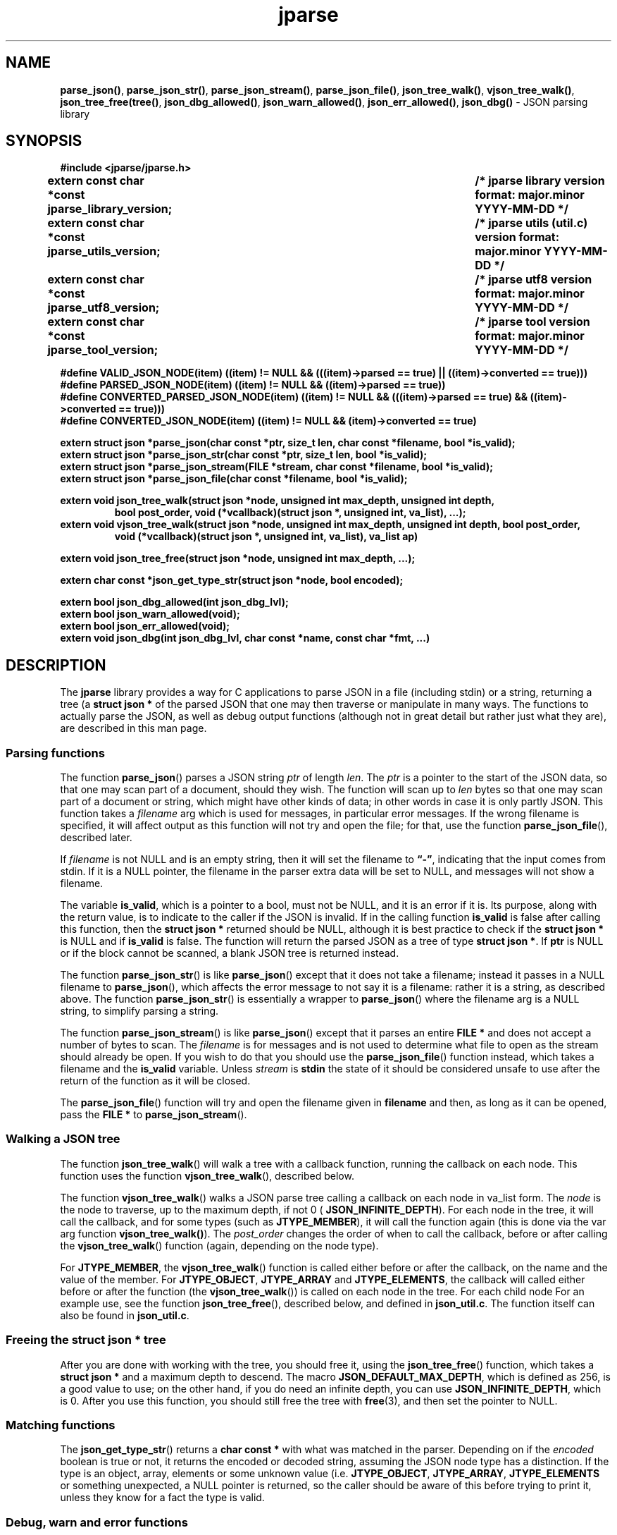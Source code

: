 .\" section 3 man page for jparse
.\"
.\" This man page was first written by Cody Boone Ferguson for the IOCCC
.\" in 2023.
.\"
.\" Humour impairment is not virtue nor is it a vice, it's just plain
.\" wrong: almost as wrong as JSON spec mis-features and C++ obfuscation! :-)
.\"
.\" "Share and Enjoy!"
.\"     --  Sirius Cybernetics Corporation Complaints Division, JSON spec department. :-)
.\"
.TH jparse 3  "14 March 2025" "jparse"
.SH NAME
.BR parse_json() \|,
.BR parse_json_str() \|,
.BR parse_json_stream() \|,
.BR parse_json_file() \|,
.BR json_tree_walk() \|,
.BR vjson_tree_walk() \|,
.BR json_tree_free(tree() \|,
.BR json_dbg_allowed() \|,
.BR json_warn_allowed() \|,
.BR json_err_allowed() \|,
.BR json_dbg()
\- JSON parsing library
.SH SYNOPSIS
\fB#include <jparse/jparse.h>\fP
.sp
.B "extern const char *const jparse_library_version;	/* jparse library version format: major.minor YYYY-MM-DD */"
.br
.B "extern const char *const jparse_utils_version;	/* jparse utils (util.c) version format: major.minor YYYY-MM-DD */"
.br
.B "extern const char *const jparse_utf8_version;	/* jparse utf8 version format: major.minor YYYY-MM-DD */"
.br
.B "extern const char *const jparse_tool_version;	/* jparse tool version format: major.minor YYYY-MM-DD */"
.sp
\fB#define VALID_JSON_NODE(item) ((item) != NULL && (((item)->parsed == true) || ((item)->converted == true)))\fP
.br
\fB#define PARSED_JSON_NODE(item) ((item) != NULL && ((item)->parsed == true))\fP
.br
\fB#define CONVERTED_PARSED_JSON_NODE(item) ((item) != NULL && (((item)->parsed == true) && ((item)->converted == true)))\fP
.br
\fB#define CONVERTED_JSON_NODE(item) ((item) != NULL && (item)->converted == true)\fP
.sp
.B "extern struct json *parse_json(char const *ptr, size_t len, char const *filename, bool *is_valid);"
.br
.B "extern struct json *parse_json_str(char const *ptr, size_t len, bool *is_valid);"
.br
.B "extern struct json *parse_json_stream(FILE *stream, char const *filename, bool *is_valid);"
.br
.B "extern struct json *parse_json_file(char const *filename, bool *is_valid);"
.sp
.B "extern void json_tree_walk(struct json *node, unsigned int max_depth, unsigned int depth,"
.br
.RS
.B    "bool post_order, void (*vcallback)(struct json *, unsigned int, va_list), ...);"
.RE
.br
.B "extern void vjson_tree_walk(struct json *node, unsigned int max_depth, unsigned int depth, bool post_order,"
.br
.RS
.B  "void (*vcallback)(struct json *, unsigned int, va_list), va_list ap)"
.RE
.sp
.B "extern void json_tree_free(struct json *node, unsigned int max_depth, ...);"
.sp
.B "extern char const *json_get_type_str(struct json *node, bool encoded);"
.sp
.B "extern bool json_dbg_allowed(int json_dbg_lvl);"
.br
.B "extern bool json_warn_allowed(void);"
.br
.B "extern bool json_err_allowed(void);"
.br
.B "extern void json_dbg(int json_dbg_lvl, char const *name, const char *fmt, ...)"
.SH DESCRIPTION
The
.B jparse
library provides a way for C applications to parse JSON in a file (including stdin) or a string, returning a tree (a
.B struct json *\&
\c tree)
of the parsed JSON that one may then traverse or manipulate in many ways.
The functions to actually parse the JSON, as well as debug output functions (although not in great detail but rather just what they are), are described in this man page.
.SS Parsing functions
The function
.BR parse_json ()
parses a JSON string
.I ptr
of length
.IR len .
The
.I ptr
is a pointer to the start of the JSON data, so that one may scan part of a document, should they wish.
The function will scan up to
.I len
bytes so that one may scan part of a document or string, which might have other kinds of data; in other words in case it is only partly JSON.
This function takes a
.I filename
arg which is used for messages, in particular error messages.
If the wrong filename is specified, it will affect output as this function will not try and open the file; for that, use the function
.BR parse_json_file (),
described later.
.PP
If
.I filename
is not NULL and is an empty string, then it will set the filename to
.BR \*(lq-\*(rq ,
indicating that the input comes from stdin.
If it is a NULL pointer, the filename in the parser extra data will be set to NULL, and messages will not show a filename.
.PP
The variable
.BR is_valid ,
which is a pointer to a bool, must not be NULL, and it is an error if it is.
Its purpose, along with the return value, is to indicate to the caller if the JSON is invalid.
If in the calling function
.B is_valid
is false after calling this function, then the
.B struct json *
returned should be NULL, although it is best practice to check if the
.B struct json *
is NULL and if
.B is_valid
is false.
The function will return the parsed JSON as a tree of type
.BR struct\ json\ * .
If
.B ptr
is NULL or if the block cannot be scanned, a blank JSON tree is returned instead.
.PP
The function
.BR parse_json_str ()
is like
.BR parse_json ()
except that it does not take a filename; instead it passes in a NULL filename to
.BR parse_json (),
which affects the error message to not say it is a filename: rather it is a string, as described above.
The function
.BR parse_json_str ()
is essentially a wrapper to
.BR parse_json ()
where the filename arg is a NULL string, to simplify parsing a string.
.sp
The function
.BR parse_json_stream ()
is like
.BR parse_json ()
except that it parses an entire
.B FILE *
and does not accept a number of bytes to scan.
The
.I filename
is for messages and is not used to determine what file to open as the stream should already be open.
If you wish to do that you should use the
.BR parse_json_file ()
function instead, which takes a filename and the
.B is_valid
variable.
Unless
.I stream
is
.B stdin
the state of it should be considered unsafe to use after the return of the function as it will be closed.
.PP
The
.BR parse_json_file ()
function will try and open the filename given in
.B filename
and then, as long as it can be opened, pass the
.B FILE *
to
.BR parse_json_stream ().
.SS Walking a JSON tree
The function
.BR json_tree_walk ()
will walk a tree with a callback function, running the callback on each node.
This function uses the function
.BR vjson_tree_walk (),
described below.
.PP
The function
.BR vjson_tree_walk ()
walks a JSON parse tree calling a callback on each node in va_list form.
The
.I node
is the node to traverse, up to the maximum depth, if not 0 (
.BR JSON_INFINITE_DEPTH ).
For each node in the tree, it will call the callback, and for some types (such as
.BR JTYPE_MEMBER ),
it will call the function again (this is done via the var arg function
.BR vjson_tree_walk() ).
The
.I post_order
changes the order of when to call the callback, before or after calling the 
.BR vjson_tree_walk ()
function (again, depending on the node type).
.PP
For
.BR JTYPE_MEMBER ,
the
.BR vjson_tree_walk ()
function is called either before or after the callback, on the name and the value of the member.
For
.BR JTYPE_OBJECT ,
.BR JTYPE_ARRAY
and
.BR JTYPE_ELEMENTS ,
the callback will called either before or after the function (the
.BR vjson_tree_walk ())
is called on each node in the tree.
For each child node
For an example use, see the function
.BR json_tree_free (),
described below, and defined in
.BR json_util.c .
The function itself can also be found in
.BR json_util.c .
.SS Freeing the struct json * tree
.PP
After you are done with working with the tree, you should free it, using the
.BR json_tree_free ()
function, which takes a
.B struct json *
and a maximum depth to descend.
The macro
.BR JSON_DEFAULT_MAX_DEPTH ,
which is defined as 256, is a good value to use; on the other hand, if you do need an infinite depth, you can use
.BR JSON_INFINITE_DEPTH ,
which is 0.
After you use this function, you should still free the tree with
.BR free (3),
and then set the pointer to NULL.
.SS Matching functions
The
.BR json_get_type_str ()
returns a
.B char const *
with what was matched in the parser.
Depending on if the
.I encoded
boolean is true or not, it returns the encoded or decoded string, assuming the JSON node type has a distinction.
If the type is an object, array, elements or some unknown value (i.e. \fBJTYPE_OBJECT\fP, \fBJTYPE_ARRAY\fP, \fBJTYPE_ELEMENTS\fP or something unexpected, a NULL pointer is returned, so the caller should be aware of this before trying to print it, unless they know for a fact the type is valid.
.SS Debug, warn and error functions
.PP
The function
.BR json_dbg_allowed ()
will return true if debug output would be displayed at the verbosity level
.IR json_dbg_lvl .
.br
The functions
.BR json_warn_allowed ()
and
.BR json_err_allowed ()
will return true if warnings and error output is allowed, respectively.
.sp
The function
.BR json_dbg ()
allows for your application to give debug information to the user.
The
.I json_dbg_lvl
is the verbosity level which, along with the
.I dbg_output_allowed
boolean, will determine if the output is to be printed.
As long as
.I dbg_output_allowed
is true and
.I json_dbg_lvl
is either
.B JSON_DBG_FORCED
or <= the
.I json_verbosity_level
then the output will be displayed.
The
.I name
is the name you wish to provide to the function, whether it be your application name or the function name that called it.
The
.I fmt
is a
.BR printf (3)
style format argument.
.SS The json struct
.PP
The
.I json
structure is defined as:
.sp
.in +4n
.nf
struct json
{
    enum item_type type;		/* union item specifier */
    union json_union {
.in +4n
	struct json_number number;	/* JTYPE_NUMBER - value is number (integer or floating point) */
	struct json_string string;	/* JTYPE_STRING - value is a string */
	struct json_boolean boolean;	/* JTYPE_BOOL - value is a JSON boolean */
	struct json_null null;		/* JTYPE_NULL - value is a JSON null value */
	struct json_member member;	/* JTYPE_MEMBER - value is a JSON member: name : value */
	struct json_object object;	/* JTYPE_OBJECT - value is a JSON { members } */
	struct json_array array;	/* JTYPE_ARRAY - value is a JSON [ elements ] */
	struct json_elements elements;	/* JTYPE_ELEMENTS - zero or more JSON values */
    } item;

.in -4n
    /*
     * JSON parse tree links
     */
    struct json *parent;	/* parent node in the JSON parse tree, or NULL if tree root or unlinked */
};
.SS Checking for converted and/or parsed JSON nodes
.PP
Each JSON node struct has two booleans:
.B converted
and
.B parsed\c
\&.
The
.B converted
boolean indicates that the item could be converted whereas the
.B parsed
boolean indicates that the item could be parsed but it might or might not be converted.
It might be that it could not be converted but is parsable if it is a number string but the number is too big for the C types.
In this case the JSON can still be valid but the value is not converted.
This macro is used in the conversion routines and it is an error if both conversion and parsing fails.
If
.B converted
is true then
.B parsed
should be true too.
.PP
The macro
.B VALID_JSON_NODE
checks that either of the JSON node booleans,
.B converted
and
.B parsed\c
\&, are true.
.PP
The macro
.B PARSED_JSON_NODE
checks that the node's
.B parsed
boolean is true.
.PP
The macro
.B CONVERTED_PARSED_JSON_NODE
checks that the node's
.B converted
boolean is true and that the
.B parsed
boolean is true.
.PP
The macro
.B CONVERTED_JSON_NODE
checks that the node's
.B converted
boolean is true.
.SS Version strings
The string
.BR jparse_library_version ,
which points to
.BR JPARSE_LIBRARY_VERSION ,
is the current version of the jparse library itself.
The string
.BR jparse_utils_version ,
which points to
.BR JPARSE_UTILS_VERSION ,
is the current jparse utils (util.c) version.
The string
.BR jparse_utf8_version ,
which points to
.BR JPARSE_UTF8_VERSION ,
is the current jparse UTF\-8 version.
The string
.BR jparse_tool_version ,
which points to
.BR JPARSE_TOOL_VERSION ,
is the current version of the
.B jparse
tool.
.SH RETURN VALUE
.PP
The functions
.BR parse_json (),
.BR parse_json_str (),
.BR parse_json_stream ()
and
.BR parse_json_file ()
return a
.B struct json *
which is either blank (unset type) or, if the parse was successful, a tree of the entire parsed JSON.
Otherwise, if the JSON is invalid, a NULL pointer is returned, and the bool
.B is_valid
in the calling function is set to false (this also happens if an unset type is returned).
Certain error conditions will prevent the function from returning.
.PP
The function
.BR json_tree_walk ()
returns void but will not
.PP
The functions
.BR json_dbg_allowed (),
.BR json_warn_allowed (),
and
.BR json_err_allowed ()
will return true if debug, warn or error messages are allowed, respectively, and otherwise false.
.SH NOTES
.PP
This JSON parser was written as a collaboration between Cody Boone Ferguson and Landon Curt Noll, one of the IOCCC Judges, to support
IOCCC28 and beyond.
.PP
For more detailed history that goes beyond this humble man page we recommend you check
.BR jparse (1),
the
.IR README.md ,
and the GitHub git log as well as reading the source code (or not :\-) ).
Understand that by source we refer to the
.I jparse.l
and
.I jparse.y
files: we do NOT recommend you read the generated code!
This is because doing so might give you nightmares and cause other horrible symptoms. :-)
See the apology at the top of the generated files or look directly at
.I sorry.tm.ca.h
instead.
.SS Valid JSON
In the case that a value cannot be converted but it is valid JSON the parser will still successfully validate the JSON.
This might happen if, for example, a number is too big for the C types, but it is still valid JSON; in this case the parse tree is valid and not NULL.
See the macros in the
.B Checking for converted and/or parsed JSON nodes
section above for details.
.PP
.SH BUGS
Although error reporting does have locations it is only line numbers and columns.
Additionally the column can be misleading because of characters that take up more than one column but are counted as just one (say, because of tabs, although we do detect tabs and increment by 8 instead of 1).
.sp
Although the scanner and parser are re-entrant only one parse at one time in a process has been tested.
.sp
If it's not clear this means that having more than one parse active in the same process at the same time is not tested so even though it should be okay there might be some issues that have yet to be discovered.
.SH SEE ALSO
.BR jparse (1),
.BR jstrdecode (1),
.BR jstrencode (1)

